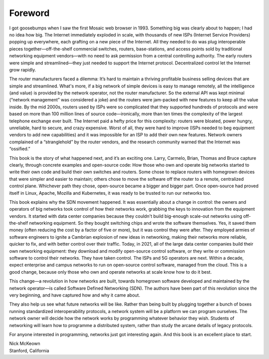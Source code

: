 Foreword
==========

I got goosebumps when I saw the first Mosaic web browser
in 1993. Something big was clearly about to happen; I had no idea how
big. The Internet immediately exploded in scale, with thousands of new
ISPs (Internet Service Providers) popping up everywhere, each grafting
on a new piece of the Internet. All they needed to do was plug
interoperable pieces together—off-the-shelf commercial switches,
routers, base-stations, and access points sold by traditional
networking equipment vendors—with no need to ask permission from a
central controlling authority. The early routers were simple and
streamlined—they just needed to support the Internet
protocol. Decentralized control let the Internet grow rapidly.

The router manufacturers faced a dilemma: It’s hard to maintain a
thriving profitable business selling devices that are simple and
streamlined. What's more, if a big network of simple devices is easy to
manage remotely, all the intelligence (and value) is provided by the
network operator, not the router manufacturer. So the external API was
kept minimal (“network management” was considered a joke) and the
routers were jam-packed with new features to keep all the value
inside. By the mid 2000s, routers used by ISPs were so complicated
that they supported hundreds of protocols and were based on more than
100 million lines of source code—ironically, more than ten times the
complexity of the largest telephone exchange ever built. The Internet
paid a hefty price for this complexity: routers were bloated, power
hungry, unreliable, hard to secure, and crazy expensive. Worst of all,
they were hard to improve (ISPs needed to beg equipment vendors to add
new capabilities) and it was impossible for an ISP to add their own
new features. Network owners complained of a “stranglehold” by the
router vendors, and the research community warned that the Internet
was “ossified.”

This book is the story of what happened next, and it’s an exciting
one. Larry, Carmelo, Brian, Thomas and Bruce capture clearly, through
concrete examples and open-source code: How those who own and operate
big networks started to write their own code and build their own
switches and routers. Some chose to replace routers with homegrown
devices that were simpler and easier to maintain; others chose to move
the software off the router to a remote, centralized control plane.
Whichever path they chose, open-source became a bigger and bigger
part. Once open-source had proved itself in Linux, Apache, Mozilla and
Kubernetes, it was ready to be trusted to run our networks too.

This book explains why the SDN movement happened. It was essentially
about a change in control: the owners and operators of big networks
took control of how their networks work, grabbing the keys to
innovation from the equipment vendors. It started with data center
companies because they couldn't build big-enough scale-out networks
using off-the-shelf networking equipment. So they bought switching
chips and wrote the software themselves. Yes, it saved them money
(often reducing the cost by a factor of five or more), but it was
control they were after. They employed armies of software engineers to
ignite a Cambrian explosion of new ideas in networking, making their
networks more reliable, quicker to fix, and with better control over
their traffic. Today, in 2021, all of the large data center companies
build their own networking equipment: they download and modify
open-source control software, or they write or commission software to
control their networks. They have taken control. The ISPs and 5G
operators are next. Within a decade, expect enterprise and campus
networks to run on open-source control software, managed from the
cloud.  This is a good change, because only those who own and operate
networks at scale know how to do it best.

This change—a revolution in how networks are built, towards homegrown
software developed and maintained by the network operator—is called
Software Defined Networking (SDN). The authors have been part of this
revolution since the very beginning, and have captured how and why it
came about.

They also help us see what future networks will be like. Rather than
being built by plugging together a bunch of boxes running standardized
interoperability protocols, a network system will be a platform we can
program ourselves. The network owner will decide how the network works
by programming whatever behavior they wish. Students of networking
will learn how to programme a distributed system, rather than study
the arcane details of legacy protocols.

For anyone interested in programming, networks just got interesting
again. And this book is an excellent place to start.

| Nick McKeown
| Stanford, California


